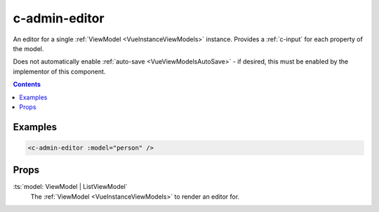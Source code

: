 .. _c-admin-editor:

c-admin-editor
==============

.. MARKER:summary
    
An editor for a single :ref:`ViewModel <VueInstanceViewModels>` instance. Provides a :ref:`c-input` for each property of the model.

.. MARKER:summary-end

Does not automatically enable :ref:`auto-save <VueViewModelsAutoSave>` - if desired, this must be enabled by the implementor of this component.

.. contents:: Contents
    :local:

Examples
--------

.. code-block:: sfc

    <c-admin-editor :model="person" />

Props
-----

:ts:`model: ViewModel | ListViewModel`
    The :ref:`ViewModel <VueInstanceViewModels>` to render an editor for.



